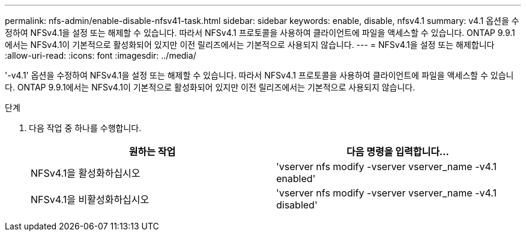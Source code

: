 ---
permalink: nfs-admin/enable-disable-nfsv41-task.html 
sidebar: sidebar 
keywords: enable, disable, nfsv4.1 
summary: v4.1 옵션을 수정하여 NFSv4.1을 설정 또는 해제할 수 있습니다. 따라서 NFSv4.1 프로토콜을 사용하여 클라이언트에 파일을 액세스할 수 있습니다. ONTAP 9.9.1에서는 NFSv4.1이 기본적으로 활성화되어 있지만 이전 릴리즈에서는 기본적으로 사용되지 않습니다. 
---
= NFSv4.1을 설정 또는 해제합니다
:allow-uri-read: 
:icons: font
:imagesdir: ../media/


[role="lead"]
'-v4.1' 옵션을 수정하여 NFSv4.1을 설정 또는 해제할 수 있습니다. 따라서 NFSv4.1 프로토콜을 사용하여 클라이언트에 파일을 액세스할 수 있습니다. ONTAP 9.9.1에서는 NFSv4.1이 기본적으로 활성화되어 있지만 이전 릴리즈에서는 기본적으로 사용되지 않습니다.

.단계
. 다음 작업 중 하나를 수행합니다.
+
[cols="2*"]
|===
| 원하는 작업 | 다음 명령을 입력합니다... 


 a| 
NFSv4.1을 활성화하십시오
 a| 
'vserver nfs modify -vserver vserver_name -v4.1 enabled'



 a| 
NFSv4.1을 비활성화하십시오
 a| 
'vserver nfs modify -vserver vserver_name -v4.1 disabled'

|===

